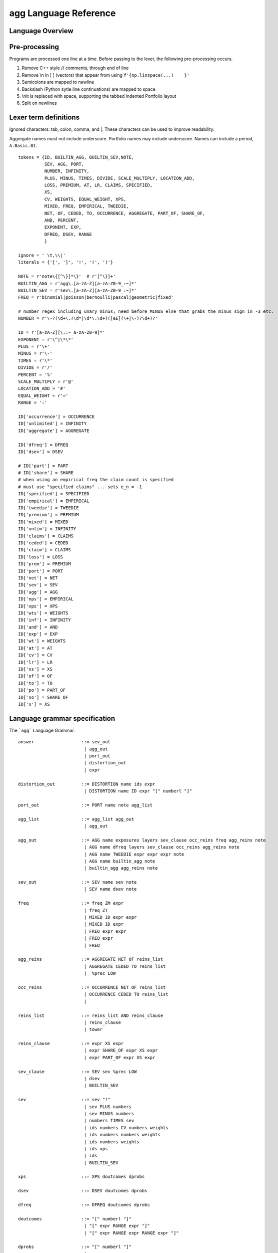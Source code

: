 =============================
**agg** Language Reference
=============================

.. To view the grammar using a railroad diagram paste the specification below into
   the Edit Grammar tab of https://www.bottlecaps.de/rr/ui and then View Diagram.
   (Site diagram uses #DDDDDD as the base color.)

Language Overview
=================


Pre-processing
==============

Programs are processed one line at a time. Before passing to the lexer, the following pre-processing occurs.

1. Remove C++ style  // comments, through end of line
2. Remove \\n in [ ] (vectors) that appear from  using ``f'{np.linspace(...)    }'``
3. Semicolons are mapped to newline
4. Backslash (Python sytle line continuations) are mapped to space
5. \\n\\t is replaced with space, supporting the tabbed indented Portfolio layout
6. Split on newlines


Lexer term definitions
======================

Ignored characters: tab, colon, comma, and |. These characters can be used to improve readability.

Aggregate names must not include underscore. Portfolio names may include underscore. Names can include a period, ``A.Basic.01``.

::

    tokens = {ID, BUILTIN_AGG, BUILTIN_SEV,NOTE,
              SEV, AGG, PORT,
              NUMBER, INFINITY,
              PLUS, MINUS, TIMES, DIVIDE, SCALE_MULTIPLY, LOCATION_ADD,
              LOSS, PREMIUM, AT, LR, CLAIMS, SPECIFIED,
              XS,
              CV, WEIGHTS, EQUAL_WEIGHT, XPS,
              MIXED, FREQ, EMPIRICAL, TWEEDIE,
              NET, OF, CEDED, TO, OCCURRENCE, AGGREGATE, PART_OF, SHARE_OF,
              AND, PERCENT,
              EXPONENT, EXP,
              DFREQ, DSEV, RANGE
              }

    ignore = ' \t,\\|'
    literals = {'[', ']', '!', '(', ')'}

    NOTE = r'note\{[^\}]*\}'  # r'[^\}]+'
    BUILTIN_AGG = r'agg\.[a-zA-Z][a-zA-Z0-9_:~]*'
    BUILTIN_SEV = r'sev\.[a-zA-Z][a-zA-Z0-9_:~]*'
    FREQ = r'binomial|poisson|bernoulli|pascal|geometric|fixed'

    # number regex including unary minus; need before MINUS else that grabs the minus sign in -3 etc.
    NUMBER = r'\-?(\d+\.?\d*|\d*\.\d+)([eE](\+|\-)?\d+)?'

    ID = r'[a-zA-Z][\.:~_a-zA-Z0-9]*'
    EXPONENT = r'\^|\*\*'
    PLUS = r'\+'
    MINUS = r'\-'
    TIMES = r'\*'
    DIVIDE = r'/'
    PERCENT = '%'
    SCALE_MULTIPLY = r'@'
    LOCATION_ADD = '#'
    EQUAL_WEIGHT = r'='
    RANGE = ':'

    ID['occurrence'] = OCCURRENCE
    ID['unlimited'] = INFINITY
    ID['aggregate'] = AGGREGATE

    ID['dfreq'] = DFREQ
    ID['dsev'] = DSEV

    # ID['part'] = PART
    # ID['share'] = SHARE
    # when using an empirical freq the claim count is specified
    # must use "specified claims" ... sets e_n = -1
    ID['specified'] = SPECIFIED
    ID['empirical'] = EMPIRICAL
    ID['tweedie'] = TWEEDIE
    ID['premium'] = PREMIUM
    ID['mixed'] = MIXED
    ID['unlim'] = INFINITY
    ID['claims'] = CLAIMS
    ID['ceded'] = CEDED
    ID['claim'] = CLAIMS
    ID['loss'] = LOSS
    ID['prem'] = PREMIUM
    ID['port'] = PORT
    ID['net'] = NET
    ID['sev'] = SEV
    ID['agg'] = AGG
    ID['nps'] = EMPIRICAL
    ID['xps'] = XPS
    ID['wts'] = WEIGHTS
    ID['inf'] = INFINITY
    ID['and'] = AND
    ID['exp'] = EXP
    ID['wt'] = WEIGHTS
    ID['at'] = AT
    ID['cv'] = CV
    ID['lr'] = LR
    ID['xs'] = XS
    ID['of'] = OF
    ID['to'] = TO
    ID['po'] = PART_OF
    ID['so'] = SHARE_OF
    ID['x'] = XS



Language grammar specification
===============================

The ```agg``` Language Grammar.

::

    answer                  ::= sev_out
                             | agg_out
                             | port_out
                             | distortion_out
                             | expr

    distortion_out          ::= DISTORTION name ids expr
                             | DISTORTION name ID expr "[" numberl "]"

    port_out                ::= PORT name note agg_list

    agg_list                ::= agg_list agg_out
                             | agg_out

    agg_out                 ::= AGG name exposures layers sev_clause occ_reins freq agg_reins note
                             | AGG name dfreq layers sev_clause occ_reins agg_reins note
                             | AGG name TWEEDIE expr expr expr note
                             | AGG name builtin_agg note
                             | builtin_agg agg_reins note

    sev_out                 ::= SEV name sev note
                             | SEV name dsev note

    freq                    ::= freq ZM expr
                             | freq ZT
                             | MIXED ID expr expr
                             | MIXED ID expr
                             | FREQ expr expr
                             | FREQ expr
                             | FREQ

    agg_reins               ::= AGGREGATE NET OF reins_list
                             | AGGREGATE CEDED TO reins_list
                             |  %prec LOW

    occ_reins               ::= OCCURRENCE NET OF reins_list
                             | OCCURRENCE CEDED TO reins_list
                             |

    reins_list              ::= reins_list AND reins_clause
                             | reins_clause
                             | tower

    reins_clause            ::= expr XS expr
                             | expr SHARE_OF expr XS expr
                             | expr PART_OF expr XS expr

    sev_clause              ::= SEV sev %prec LOW
                             | dsev
                             | BUILTIN_SEV

    sev                     ::= sev "!"
                             | sev PLUS numbers
                             | sev MINUS numbers
                             | numbers TIMES sev
                             | ids numbers CV numbers weights
                             | ids numbers numbers weights
                             | ids numbers weights
                             | ids xps
                             | ids
                             | BUILTIN_SEV

    xps                     ::= XPS doutcomes dprobs

    dsev                    ::= DSEV doutcomes dprobs

    dfreq                   ::= DFREQ doutcomes dprobs

    doutcomes               ::= "[" numberl "]"
                             | "[" expr RANGE expr "]"
                             | "[" expr RANGE expr RANGE expr "]"

    dprobs                  ::= "[" numberl "]"
                             |

    weights                 ::= WEIGHTS EQUAL_WEIGHT expr
                             | WEIGHTS "[" numberl "]"
                             |

    layers                  ::= numbers XS numbers
                             | tower
                             |

    tower                   ::= TOWER doutcomes

    note                    ::= NOTE
                             |  %prec LOW

    exposures               ::= numbers CLAIMS
                             | numbers LOSS
                             | numbers PREMIUM AT numbers LR

    ids                     ::= "[" idl "]"
                             | ID

    idl                     ::= idl ID
                             | ID

    builtin_agg             ::= expr HOMOG_MULTIPLY builtin_agg
                             | expr TIMES builtin_agg
                             | builtin_agg PLUS expr
                             | builtin_agg MINUS expr
                             | BUILTIN_AGG

    name                    ::= ID

    numbers                 ::= "[" numberl "]"
                             | expr

    numberl                 ::= numberl expr
                             | expr

    expr                    ::= term

    term                    ::= term DIVIDE factor
                             | factor

    factor                  ::= power
                             | "(" term ")"
                             | EXP "(" term ")"

    power                   ::= atom EXPONENT factor
                             | atom

    atom                    ::= NUMBER PERCENT
                             | INFINITY
                             | NUMBER

    FREQ                    ::= 'binomial|poisson|bernoulli|pascal|geometric|fixed'

    BUILTINID               ::= 'sev|agg|port|meta.ID'

    NOTE                    ::= 'note{TEXT}'

    EQUAL_WEIGHT            ::= "="

    AGG                     ::= 'agg'

    AGGREGATE               ::= 'aggregate'

    AND                     ::= 'and'

    AT                      ::= 'at'

    CEDED                   ::= 'ceded'

    CLAIMS                  ::= 'claims|claim'

    CONSTANT                ::= 'constant'

    CV                      ::= 'cv'

    DFREQ                   ::= 'dfreq'

    DSEV                    ::= 'dsev'

    EXP                     ::= 'exp'

    EXPONENT                ::= '^|**'

    HOMOG_MULTIPLY          ::= "@"

    INFINITY                ::= 'inf|unlim|unlimited'

    LOSS                    ::= 'loss'

    LR                      ::= 'lr'

    MIXED                   ::= 'mixed'

    NET                     ::= 'net'

    OCCURRENCE              ::= 'occurrence'

    OF                      ::= 'of'

    PART_OF                 ::= 'po'

    PERCENT                 ::= '%'

    PORT                    ::= 'port'

    PREMIUM                 ::= 'premium|prem'

    SEV                     ::= 'sev'

    SHARE_OF                ::= 'so'

    TO                      ::= 'to'

    WEIGHTS                 ::= 'wts|wt'

    XPS                     ::= 'xps'

    xs                      ::= "xs|x"




References
----------

https://sly.readthedocs.io/en/latest/sly.html


